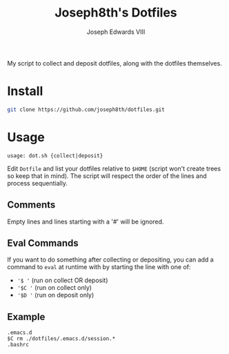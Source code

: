 #+STARTUP: showall

#+TITLE: Joseph8th's Dotfiles
#+AUTHOR: Joseph Edwards VIII
#+EMAIL: jedwards8th at gmail.com

My script to collect and deposit dotfiles, along with the dotfiles themselves.

* Install

#+begin_src bash
git clone https://github.com/joseph8th/dotfiles.git
#+end_src

* Usage

#+begin_example
usage: dot.sh {collect|deposit}
#+end_example

Edit =Dotfile= and list your dotfiles relative to =$HOME= (script won't create trees so keep that in mind). The script will respect the order of the lines and process sequentially.

** Comments

Empty lines and lines starting with a '#' will be ignored.

** Eval Commands

If you want to do something after collecting or depositing, you can add a command to =eval= at runtime with by starting the line with one of:

- ='$ '= (run on collect OR deposit)
- ='$C '= (run on collect only)
- ='$D '= (run on deposit only)

** Example

#+begin_example
.emacs.d
$C rm ./dotfiles/.emacs.d/session.*
.bashrc
#+end_example
